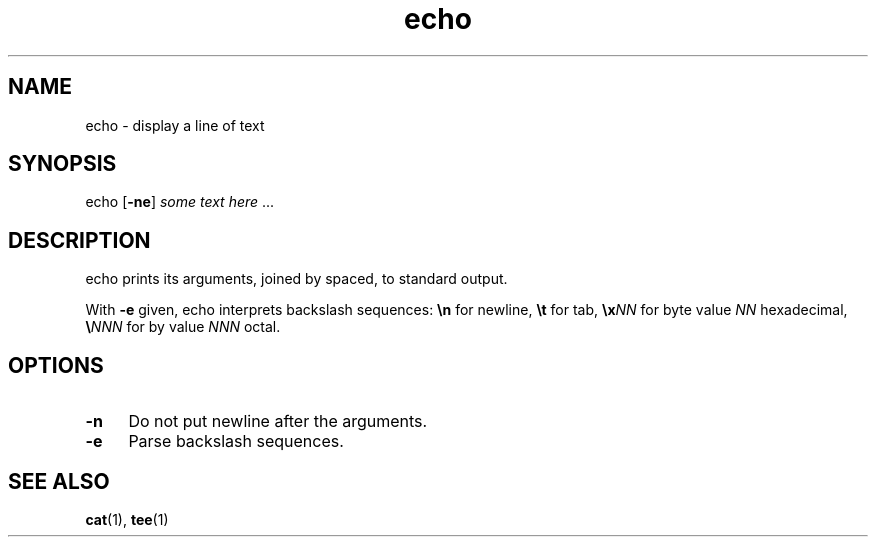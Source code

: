 .TH echo 1
'''
.SH NAME
echo \- display a line of text
'''
.SH SYNOPSIS
echo [\fB-ne\fR] \fIsome\fR \fItext\fR \fIhere\fR ...
'''
.SH DESCRIPTION
echo prints its arguments, joined by spaced, to standard output.
.P
With \fB-e\fR given, echo interprets backslash sequences: \fB\\n\fR
for newline, \fB\\t\fR for tab, \fB\\x\fINN\fR for byte value \fINN\fR
hexadecimal, \fB\\\fINNN\fR for by value \fINNN\fR octal.
'''
.SH OPTIONS
.IP "\fB-n\fR" 4
Do not put newline after the arguments.
.IP "\fB-e\fR" 4
Parse backslash sequences.
'''
.SH SEE ALSO
\fBcat\fR(1), \fBtee\fR(1)
